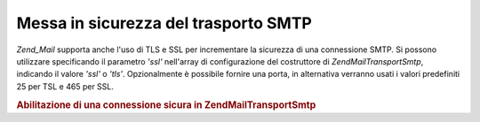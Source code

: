 .. EN-Revision: none
.. _zend.mail.smtp-secure:

Messa in sicurezza del trasporto SMTP
=====================================

*Zend_Mail* supporta anche l'uso di TLS e SSL per incrementare la sicurezza di una connessione SMTP. Si possono
utilizzare specificando il parametro *'ssl'* nell'array di configurazione del costruttore di
*Zend\Mail\Transport\Smtp*, indicando il valore *'ssl'* o *'tls'*. Opzionalmente è possibile fornire una porta, in
alternativa verranno usati i valori predefiniti 25 per TSL e 465 per SSL.

.. _zend.mail.smtp-secure.example-1:

.. rubric:: Abilitazione di una connessione sicura in Zend\Mail\Transport\Smtp

.. code-block:: php
   :linenos:

   <?php
   $config = ['ssl' => 'tls',
                   'port' => 25]; // valore opzionale della porta

   $transport = new Zend\Mail\Transport\Smtp('mail.server.com', $config);

   $mail = new Zend\Mail\Mail();
   $mail->setBodyText('Questo è il testo.');
   $mail->setFrom('qualcuno@example.com', 'Un mittente');
   $mail->addTo('qualcunaltro@example.com', 'Un destinatario');
   $mail->setSubject('Oggetto testuale');
   $mail->send($transport);


